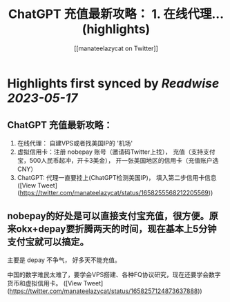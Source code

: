 :PROPERTIES:
:title: ChatGPT 充值最新攻略： 1. 在线代理... (highlights)
:author: [[manateelazycat on Twitter]]
:full-title: "ChatGPT 充值最新攻略： 1. 在线代理..."
:category: [[tweets]]
:url: https://twitter.com/manateelazycat/status/1658255568212205569
:END:

* Highlights first synced by [[Readwise]] [[2023-05-17]]
** ChatGPT 充值最新攻略：

1. 在线代理： 自建VPS或者找美国IP的 '机场'
2. 虚拟信用卡：注册 nobepay 账号（邀请码Twitter上找）， 充值（支持支付宝，500人民币起冲，开卡3美金）， 开一张美国地区的信用卡（充值账户选 CNY）
3. ChatGPT: 代理一直要挂上(ChatGPT检测美国IP)， 填入第二步信用卡信息 ([View Tweet](https://twitter.com/manateelazycat/status/1658255568212205569))
** nobepay的好处是可以直接支付宝充值，很方便。原来okx+depay要折腾两天的时间，现在基本上5分钟支付宝就可以搞定。

主要是 depay 不争气， 好多天不能充值。

中国的数字难民太难了，要学会VPS搭建、各种FQ协议研究，现在还要学会数字货币和虚拟信用卡。 ([View Tweet](https://twitter.com/manateelazycat/status/1658257124873637888))